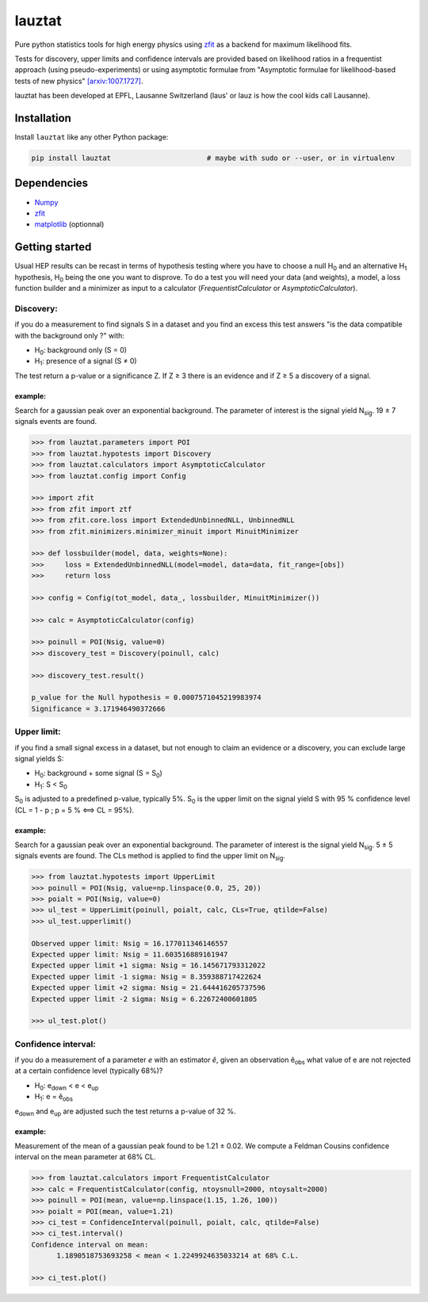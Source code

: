 lauztat
^^^^^^^

.. image:: https://travis-ci.org/marinang/lauztat.svg?branch=master
    :target: https://travis-ci.org/marinang/lauztat

.. image:: https://dev.azure.com/matthieumarinangeli/matthieumarinangeli/_apis/build/status/marinang.lauztat?branchName=master
    :alt: Build Status
    :target: https://dev.azure.com/matthieumarinangeli/matthieumarinangeli/_build?definitionId=1

.. image:: https://img.shields.io/azure-devops/tests/matthieumarinangeli/matthieumarinangeli/1.svg?compact_message
    :alt: Test Status
    :target: https://dev.azure.com/matthieumarinangeli/matthieumarinangeli/_build?definitionId=1

.. image:: https://img.shields.io/coveralls/github/marinang/lauztat.svg
    :alt: Coveralls github
    :target: https://coveralls.io/github/marinang/lauztat?branch=master

.. image:: https://api.codacy.com/project/badge/Grade/f78242fbdbd34ef8a21a9f9055b6c898
    :alt: Codacy Badge
    :target: https://app.codacy.com/app/marinang/lauztat?utm_source=github.com&utm_medium=referral&utm_content=marinang/lauztat&utm_campaign=Badge_Grade_Dashboard

.. image:: https://mybinder.org/badge_logo.svg
    :target: https://mybinder.org/v2/gh/marinang/lauztat/master?filepath=examples%2Fnotebooks%2F

.. image:: https://img.shields.io/pypi/v/lauztat.svg
    :alt: PyPI
    :target: https://pypi.org/project/lauztat/

.. image:: https://img.shields.io/pypi/pyversions/lauztat.svg
    :alt: PyPI - Python Version
    :target: https://pypi.org/project/lauztat/

.. image:: https://zenodo.org/badge/DOI/10.5281/zenodo.2593789.svg
    :target: https://doi.org/10.5281/zenodo.2593789



Pure python statistics tools for high energy physics using `zfit <https://github.com/zfit/zfit>`__ as
a backend for maximum likelihood fits.

Tests for discovery, upper limits and confidence intervals are provided based on likelihood ratios
in a frequentist approach (using pseudo-experiments) or using asymptotic formulae from
"Asymptotic formulae for likelihood-based tests of new physics" `[arxiv:1007.1727] <https://arxiv.org/abs/1007.1727>`__.

lauztat has been developed at EPFL, Lausanne Switzerland (laus' or lauz is how the cool kids call Lausanne).

Installation
------------

Install ``lauztat`` like any other Python package:

.. code-block:: bash

    pip install lauztat                       # maybe with sudo or --user, or in virtualenv

Dependencies
------------

- `Numpy <https://scipy.org/install.html>`__
- `zfit <https://github.com/zfit/zfit>`__
- `matplotlib <https://matplotlib.org/users/installing.html>`__ (optionnal)

Getting started
---------------

Usual HEP results can be recast in terms of hypothesis testing where you have to
choose a null H\ :sub:`0` and an alternative H\ :sub:`1` hypothesis, H\ :sub:`0`
being the one you want to disprove.
To do a test you will need your data (and weights), a model, a loss function builder
and a minimizer as input to a calculator (*FrequentistCalculator* or *AsymptoticCalculator*).

Discovery:
==========

if you do a measurement to find signals S in a dataset and you find an excess this
test answers "is the data compatible with the background only ?" with:

- H\ :sub:`0`: background only (S = 0)
- H\ :sub:`1`: presence of a signal (S ≠ 0)

The test return a p-value or a significance Z. If Z ≥ 3 there is an evidence
and if Z ≥ 5 a discovery of a signal.

example:
########

Search for a gaussian peak over an exponential background. The parameter of interest
is the signal yield N\ :sub:`sig`. 19 ± 7 signals events are found.

.. image:: https://github.com/marinang/lauztat/blob/master/docs/fit_discovery_ex.png
    :alt: fit_discovery_ex

.. code-block:: python

  >>> from lauztat.parameters import POI
  >>> from lauztat.hypotests import Discovery
  >>> from lauztat.calculators import AsymptoticCalculator
  >>> from lauztat.config import Config

  >>> import zfit
  >>> from zfit import ztf
  >>> from zfit.core.loss import ExtendedUnbinnedNLL, UnbinnedNLL
  >>> from zfit.minimizers.minimizer_minuit import MinuitMinimizer

  >>> def lossbuilder(model, data, weights=None):
  >>>     loss = ExtendedUnbinnedNLL(model=model, data=data, fit_range=[obs])
  >>>     return loss

  >>> config = Config(tot_model, data_, lossbuilder, MinuitMinimizer())

  >>> calc = AsymptoticCalculator(config)

  >>> poinull = POI(Nsig, value=0)
  >>> discovery_test = Discovery(poinull, calc)

  >>> discovery_test.result()

  p_value for the Null hypothesis = 0.0007571045219983974
  Significance = 3.171946490372666

Upper limit:
============

if you find a small signal excess in a dataset, but not enough to claim
an evidence or a discovery, you can exclude large signal yields S:

- H\ :sub:`0`: background + some signal (S = S\ :sub:`0`)
- H\ :sub:`1`: S < S\ :sub:`0`

S\ :sub:`0` is adjusted to a predefined p-value, typically 5%. S\ :sub:`0` is the upper
limit on the signal yield S with 95 % confidence level
(CL = 1 - p ; p = 5 % ⟺ CL = 95%).

example:
########

Search for a gaussian peak over an exponential background. The parameter of interest
is the signal yield N\ :sub:`sig`. 5 ± 5 signals events are found. The CLs method
is applied to find the upper limit on N\ :sub:`sig`.

.. image:: https://github.com/marinang/lauztat/blob/master/docs/fit_upper_limit_ex.png
    :alt: fit_upper_limit_ex

.. code-block:: python

  >>> from lauztat.hypotests import UpperLimit
  >>> poinull = POI(Nsig, value=np.linspace(0.0, 25, 20))
  >>> poialt = POI(Nsig, value=0)
  >>> ul_test = UpperLimit(poinull, poialt, calc, CLs=True, qtilde=False)
  >>> ul_test.upperlimit()

  Observed upper limit: Nsig = 16.177011346146557
  Expected upper limit: Nsig = 11.603516889161947
  Expected upper limit +1 sigma: Nsig = 16.145671793312022
  Expected upper limit -1 sigma: Nsig = 8.359388717422624
  Expected upper limit +2 sigma: Nsig = 21.644416205737596
  Expected upper limit -2 sigma: Nsig = 6.22672400601805
  
  >>> ul_test.plot()

.. image:: https://github.com/marinang/lauztat/blob/master/docs/brazilian_plot.png
    :alt: brazilian_plot

Confidence interval:
====================

if you do a measurement of a parameter *e* with an estimator *ê*, given an observation
ê\ :sub:`obs` what value of e are not rejected at a certain confidence level (typically 68%)?

- H\ :sub:`0`: e\ :sub:`down` < e < e\ :sub:`up`
- H\ :sub:`1`: e = ê\ :sub:`obs`

e\ :sub:`down` and e\ :sub:`up` are adjusted such the test returns a p-value of 32 %.

example:
########

Measurement of the mean of a gaussian peak found to be 1.21 ± 0.02. We compute a Feldman Cousins
confidence interval on the mean parameter at 68% CL.

.. image:: https://github.com/marinang/lauztat/blob/master/docs/fit_ci_ex.png
    :alt: fit_ci_ex

.. code-block:: python

  >>> from lauztat.calculators import FrequentistCalculator
  >>> calc = FrequentistCalculator(config, ntoysnull=2000, ntoysalt=2000)
  >>> poinull = POI(mean, value=np.linspace(1.15, 1.26, 100))
  >>> poialt = POI(mean, value=1.21)
  >>> ci_test = ConfidenceInterval(poinull, poialt, calc, qtilde=False)
  >>> ci_test.interval()
  Confidence interval on mean:
	1.1890518753693258 < mean < 1.2249924635033214 at 68% C.L.
	
  >>> ci_test.plot()

.. image:: https://github.com/marinang/lauztat/blob/master/docs/ci_1_cl_plot.png
    :alt: ci_1_cl_plot
